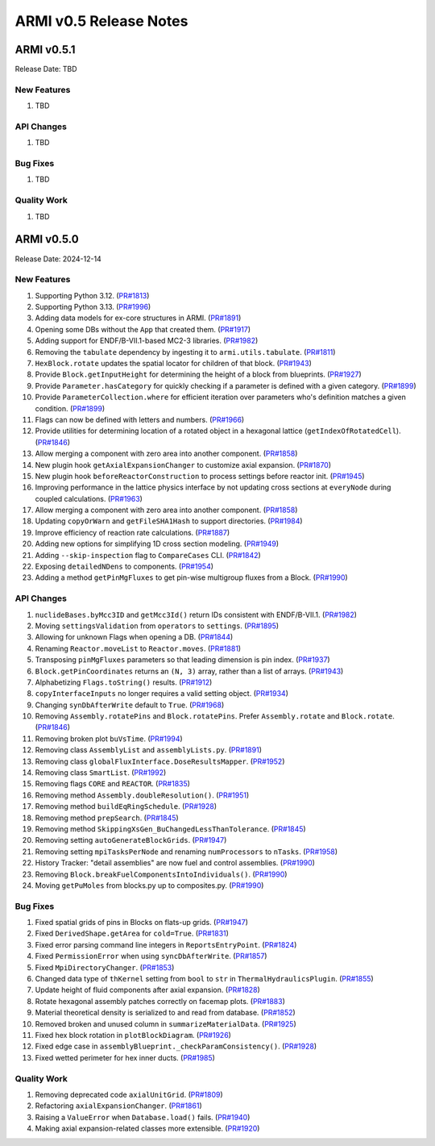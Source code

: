 ***********************
ARMI v0.5 Release Notes
***********************

ARMI v0.5.1
===========
Release Date: TBD

New Features
------------
#. TBD

API Changes
-----------
#. TBD

Bug Fixes
---------
#. TBD

Quality Work
------------
#. TBD


ARMI v0.5.0
===========
Release Date: 2024-12-14

New Features
------------
#. Supporting Python 3.12. (`PR#1813 <https://github.com/terrapower/armi/pull/1813>`_)
#. Supporting Python 3.13. (`PR#1996 <https://github.com/terrapower/armi/pull/1996>`_)
#. Adding data models for ex-core structures in ARMI. (`PR#1891 <https://github.com/terrapower/armi/pull/1891>`_)
#. Opening some DBs without the ``App`` that created them. (`PR#1917 <https://github.com/terrapower/armi/pull/1917>`_)
#. Adding support for ENDF/B-VII.1-based MC2-3 libraries. (`PR#1982 <https://github.com/terrapower/armi/pull/1982>`_)
#. Removing the ``tabulate`` dependency by ingesting it to ``armi.utils.tabulate``. (`PR#1811 <https://github.com/terrapower/armi/pull/1811>`_)
#. ``HexBlock.rotate`` updates the spatial locator for children of that block. (`PR#1943 <https://github.com/terrapower/armi/pull/1943>`_)
#. Provide ``Block.getInputHeight`` for determining the height of a block from blueprints. (`PR#1927 <https://github.com/terrapower/armi/pull/1927>`_)
#. Provide ``Parameter.hasCategory`` for quickly checking if a parameter is defined with a given category. (`PR#1899 <https://github.com/terrapower/armi/pull/1899>`_)
#. Provide ``ParameterCollection.where`` for efficient iteration over parameters who's definition matches a given condition. (`PR#1899 <https://github.com/terrapower/armi/pull/1899>`_)
#. Flags can now be defined with letters and numbers. (`PR#1966 <https://github.com/terrapower/armi/pull/1966>`_)
#. Provide utilities for determining location of a rotated object in a hexagonal lattice (``getIndexOfRotatedCell``). (`PR#1846 <https://github.com/terrapower/armi/1846>`_)
#. Allow merging a component with zero area into another component. (`PR#1858 <https://github.com/terrapower/armi/pull/1858>`_)
#. New plugin hook ``getAxialExpansionChanger`` to customize axial expansion. (`PR#1870 <https://github.com/terrapower/armi/pull/1870>`_)
#. New plugin hook ``beforeReactorConstruction`` to process settings before reactor init. (`PR#1945 <https://github.com/terrapower/armi/pull/1945>`_)
#. Improving performance in the lattice physics interface by not updating cross sections at ``everyNode`` during coupled calculations. (`PR#1963 <https://github.com/terrapower/armi/pull/1963>`_)
#. Allow merging a component with zero area into another component. (`PR#1858 <https://github.com/terrapower/armi/pull/1858>`_)
#. Updating ``copyOrWarn`` and ``getFileSHA1Hash`` to support directories. (`PR#1984 <https://github.com/terrapower/armi/pull/1984>`_)
#. Improve efficiency of reaction rate calculations. (`PR#1887 <https://github.com/terrapower/armi/pull/1887>`_)
#. Adding new options for simplifying 1D cross section modeling. (`PR#1949 <https://github.com/terrapower/armi/pull/1949>`_)
#. Adding ``--skip-inspection`` flag to ``CompareCases`` CLI. (`PR#1842 <https://github.com/terrapower/armi/pull/1842>`_)
#. Exposing ``detailedNDens`` to components. (`PR#1954 <https://github.com/terrapower/armi/pull/1954>`_)
#. Adding a method ``getPinMgFluxes`` to get pin-wise multigroup fluxes from a Block. (`PR#1990 <https://github.com/terrapower/armi/pull/1990>`_)

API Changes
-----------
#. ``nuclideBases.byMcc3ID`` and ``getMcc3Id()`` return IDs consistent with ENDF/B-VII.1. (`PR#1982 <https://github.com/terrapower/armi/pull/1982>`_)
#. Moving ``settingsValidation`` from ``operators`` to ``settings``. (`PR#1895 <https://github.com/terrapower/armi/pull/1895>`_)
#. Allowing for unknown Flags when opening a DB. (`PR#1844 <https://github.com/terrapower/armi/pull/1835>`_)
#. Renaming ``Reactor.moveList`` to ``Reactor.moves``. (`PR#1881 <https://github.com/terrapower/armi/pull/1881>`_)
#. Transposing ``pinMgFluxes`` parameters so that leading dimension is pin index. (`PR#1937 <https://github.com/terrapower/armi/pull/1937>`_)
#. ``Block.getPinCoordinates`` returns an ``(N, 3)`` array, rather than a list of arrays. (`PR#1943 <https://github.com/terrapower/armi/pull/1943>`_)
#. Alphabetizing ``Flags.toString()`` results. (`PR#1912 <https://github.com/terrapower/armi/pull/1912>`_)
#. ``copyInterfaceInputs`` no longer requires a valid setting object. (`PR#1934 <https://github.com/terrapower/armi/pull/1934>`_)
#. Changing ``synDbAfterWrite`` default to ``True``. (`PR#1968 <https://github.com/terrapower/armi/pull/1968>`_)
#. Removing ``Assembly.rotatePins`` and ``Block.rotatePins``. Prefer ``Assembly.rotate`` and ``Block.rotate``. (`PR#1846 <https://github.com/terrapower/armi/1846>`_)
#. Removing broken plot ``buVsTime``. (`PR#1994 <https://github.com/terrapower/armi/pull/1994>`_)
#. Removing class ``AssemblyList`` and ``assemblyLists.py``. (`PR#1891 <https://github.com/terrapower/armi/pull/1891>`_)
#. Removing class ``globalFluxInterface.DoseResultsMapper``. (`PR#1952 <https://github.com/terrapower/armi/pull/1952>`_)
#. Removing class ``SmartList``. (`PR#1992 <https://github.com/terrapower/armi/pull/1992>`_)
#. Removing flags ``CORE`` and ``REACTOR``. (`PR#1835 <https://github.com/terrapower/armi/pull/1835>`_)
#. Removing method ``Assembly.doubleResolution()``. (`PR#1951 <https://github.com/terrapower/armi/pull/1951>`_)
#. Removing method ``buildEqRingSchedule``. (`PR#1928 <https://github.com/terrapower/armi/pull/1928>`_)
#. Removing method ``prepSearch``. (`PR#1845 <https://github.com/terrapower/armi/pull/1845>`_)
#. Removing method ``SkippingXsGen_BuChangedLessThanTolerance``. (`PR#1845 <https://github.com/terrapower/armi/pull/1845>`_)
#. Removing setting ``autoGenerateBlockGrids``. (`PR#1947 <https://github.com/terrapower/armi/pull/1947>`_)
#. Removing setting ``mpiTasksPerNode`` and renaming ``numProcessors`` to ``nTasks``. (`PR#1958 <https://github.com/terrapower/armi/pull/1958>`_)
#. History Tracker: "detail assemblies" are now fuel and control assemblies. (`PR#1990 <https://github.com/terrapower/armi/pull/1990>`_)
#. Removing ``Block.breakFuelComponentsIntoIndividuals()``. (`PR#1990 <https://github.com/terrapower/armi/pull/1990>`_)
#. Moving ``getPuMoles`` from blocks.py up to composites.py. (`PR#1990 <https://github.com/terrapower/armi/pull/1990>`_)

Bug Fixes
---------
#. Fixed spatial grids of pins in Blocks on flats-up grids. (`PR#1947 <https://github.com/terrapower/armi/pull/1947>`_)
#. Fixed ``DerivedShape.getArea`` for ``cold=True``. (`PR#1831 <https://github.com/terrapower/armi/pull/1831>`_)
#. Fixed error parsing command line integers in ``ReportsEntryPoint``. (`PR#1824 <https://github.com/terrapower/armi/pull/1824>`_)
#. Fixed ``PermissionError`` when using ``syncDbAfterWrite``. (`PR#1857 <https://github.com/terrapower/armi/pull/1857>`_)
#. Fixed ``MpiDirectoryChanger``. (`PR#1853 <https://github.com/terrapower/armi/pull/1853>`_)
#. Changed data type of ``thKernel`` setting from ``bool`` to ``str`` in ``ThermalHydraulicsPlugin``. (`PR#1855 <https://github.com/terrapower/armi/pull/1855>`_)
#. Update height of fluid components after axial expansion. (`PR#1828 <https://github.com/terrapower/armi/pull/1828>`_)
#. Rotate hexagonal assembly patches correctly on facemap plots. (`PR#1883 <https://github.com/terrapower/armi/pull/1883>`_)
#. Material theoretical density is serialized to and read from database. (`PR#1852 <https://github.com/terrapower/armi/pull/1852>`_)
#. Removed broken and unused column in ``summarizeMaterialData``. (`PR#1925 <https://github.com/terrapower/armi/pull/1925>`_)
#. Fixed hex block rotation in ``plotBlockDiagram``. (`PR#1926 <https://github.com/terrapower/armi/pull/1926>`_)
#. Fixed edge case in ``assemblyBlueprint._checkParamConsistency()``. (`PR#1928 <https://github.com/terrapower/armi/pull/1928>`_)
#. Fixed wetted perimeter for hex inner ducts. (`PR#1985 <https://github.com/terrapower/armi/pull/1985>`_)

Quality Work
------------
#. Removing deprecated code ``axialUnitGrid``. (`PR#1809 <https://github.com/terrapower/armi/pull/1809>`_)
#. Refactoring ``axialExpansionChanger``. (`PR#1861 <https://github.com/terrapower/armi/pull/1861>`_)
#. Raising a ``ValueError`` when ``Database.load()`` fails. (`PR#1940 <https://github.com/terrapower/armi/pull/1940>`_)
#. Making axial expansion-related classes more extensible. (`PR#1920 <https://github.com/terrapower/armi/pull/1920>`_)
